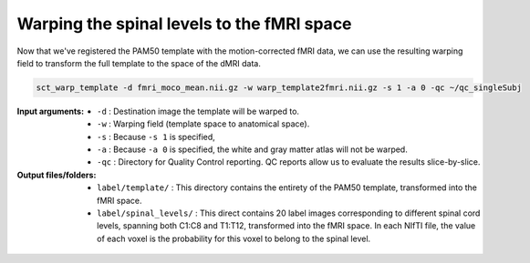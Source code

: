 Warping the spinal levels to the fMRI space
###########################################

Now that we've registered the PAM50 template with the motion-corrected fMRI data, we can use the resulting warping field to transform the full template to the space of the dMRI data.

.. code::

   sct_warp_template -d fmri_moco_mean.nii.gz -w warp_template2fmri.nii.gz -s 1 -a 0 -qc ~/qc_singleSubj

:Input arguments:
   - ``-d`` : Destination image the template will be warped to.
   - ``-w`` : Warping field (template space to anatomical space).
   - ``-s`` : Because ``-s 1`` is specified,
   - ``-a`` : Because ``-a 0`` is specified, the white and gray matter atlas will not be warped.
   - ``-qc`` : Directory for Quality Control reporting. QC reports allow us to evaluate the results slice-by-slice.

:Output files/folders:
   - ``label/template/`` : This directory contains the entirety of the PAM50 template, transformed into the fMRI space.
   - ``label/spinal_levels/`` : This direct contains 20 label images corresponding to different spinal cord levels, spanning both C1:C8 and T1:T12, transformed into the fMRI space. In each NIfTI file, the value of each voxel is the probability for this voxel to belong to the spinal level.

.. figure:: https://raw.githubusercontent.com/spinalcordtoolbox/doc-figures/jn/2857-add-remaining-tutorials/processing-fmri-data/spinal-levels.png
   :align: center